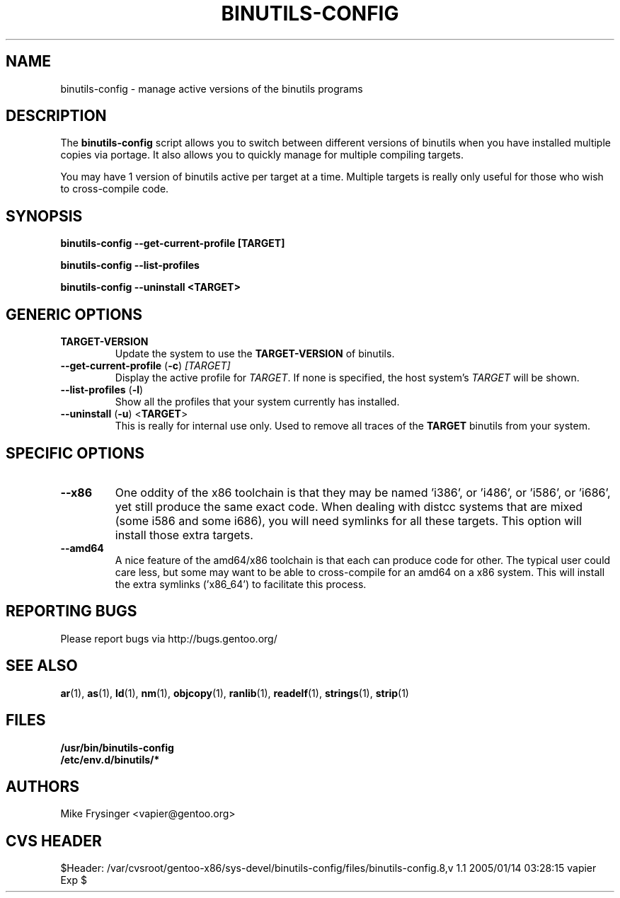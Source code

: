 .TH "BINUTILS-CONFIG" "8" "Jan 2005" "Gentoo" "Gentoo"
.SH "NAME"
binutils-config \- manage active versions of the binutils programs
.SH "DESCRIPTION"
The \fBbinutils-config\fR script allows you to switch between different 
versions of binutils when you have installed multiple copies via portage.  
It also allows you to quickly manage for multiple compiling targets.

You may have 1 version of binutils active per target at a time.  Multiple 
targets is really only useful for those who wish to cross-compile code.
.SH "SYNOPSIS"
.B binutils-config --get-current-profile [TARGET]

.B binutils-config --list-profiles

.B binutils-config --uninstall <TARGET>
.SH "GENERIC OPTIONS"
.TP
\fBTARGET-VERSION\fR
Update the system to use the \fBTARGET-VERSION\fR of binutils.
.TP
\fB\-\-get\-current\-profile\fR (\fB\-c\fR) \fI[TARGET]\fR
Display the active profile for \fITARGET\fR.  If none is specified, the 
host system's \fITARGET\fR will be shown.
.TP
\fB\-\-list\-profiles\fR (\fB\-l\fR)
Show all the profiles that your system currently has installed.
.TP
\fB\-\-uninstall\fR (\fB-u\fR) <\fBTARGET\fR>
This is really for internal use only.  Used to remove all traces of the 
\fBTARGET\fR binutils from your system.
.SH "SPECIFIC OPTIONS"
.TP
\fB\-\-x86\fR
One oddity of the x86 toolchain is that they may be named 'i386', or 'i486', 
or 'i586', or 'i686', yet still produce the same exact code.  When dealing 
with distcc systems that are mixed (some i586 and some i686), you will need 
symlinks for all these targets.  This option will install those extra targets.
.TP
\fB\-\-amd64\fR
A nice feature of the amd64/x86 toolchain is that each can produce code for 
other.  The typical user could care less, but some may want to be able to 
cross-compile for an amd64 on a x86 system.  This will install the extra 
symlinks ('x86_64') to facilitate this process.
.SH "REPORTING BUGS"
Please report bugs via http://bugs.gentoo.org/
.SH "SEE ALSO"
.BR ar (1),
.BR as (1),
.BR ld (1),
.BR nm (1),
.BR objcopy (1),
.BR ranlib (1),
.BR readelf (1),
.BR strings (1),
.BR strip (1)
.SH "FILES"
.nf
.BR /usr/bin/binutils-config
.BR /etc/env.d/binutils/*
.fi
.SH "AUTHORS"
Mike Frysinger <vapier@gentoo.org>
.SH "CVS HEADER"
$Header: /var/cvsroot/gentoo-x86/sys-devel/binutils-config/files/binutils-config.8,v 1.1 2005/01/14 03:28:15 vapier Exp $
